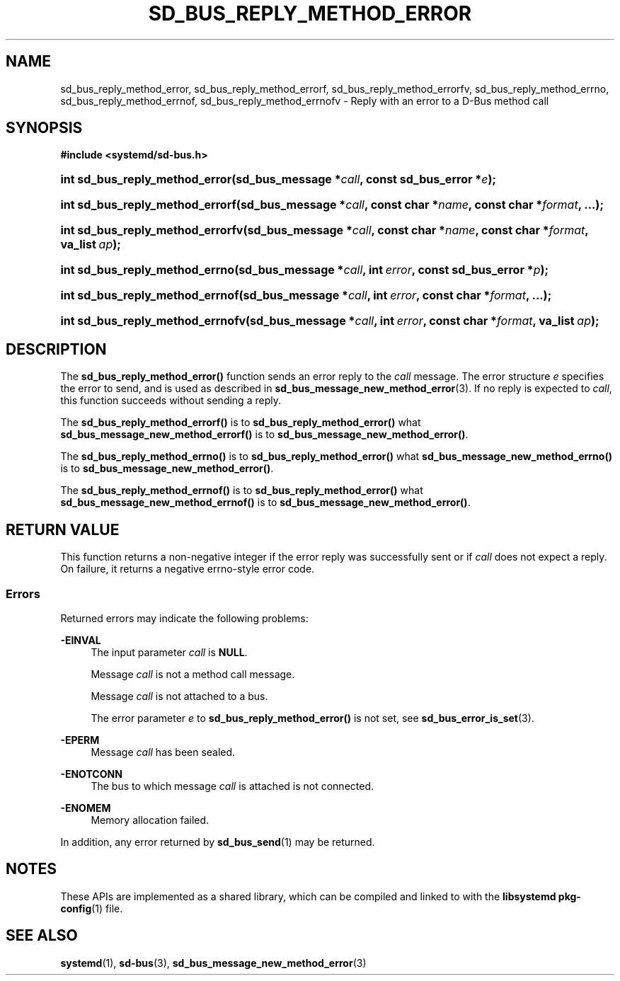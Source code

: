 '\" t
.TH "SD_BUS_REPLY_METHOD_ERROR" "3" "" "systemd 248" "sd_bus_reply_method_error"
.\" -----------------------------------------------------------------
.\" * Define some portability stuff
.\" -----------------------------------------------------------------
.\" ~~~~~~~~~~~~~~~~~~~~~~~~~~~~~~~~~~~~~~~~~~~~~~~~~~~~~~~~~~~~~~~~~
.\" http://bugs.debian.org/507673
.\" http://lists.gnu.org/archive/html/groff/2009-02/msg00013.html
.\" ~~~~~~~~~~~~~~~~~~~~~~~~~~~~~~~~~~~~~~~~~~~~~~~~~~~~~~~~~~~~~~~~~
.ie \n(.g .ds Aq \(aq
.el       .ds Aq '
.\" -----------------------------------------------------------------
.\" * set default formatting
.\" -----------------------------------------------------------------
.\" disable hyphenation
.nh
.\" disable justification (adjust text to left margin only)
.ad l
.\" -----------------------------------------------------------------
.\" * MAIN CONTENT STARTS HERE *
.\" -----------------------------------------------------------------
.SH "NAME"
sd_bus_reply_method_error, sd_bus_reply_method_errorf, sd_bus_reply_method_errorfv, sd_bus_reply_method_errno, sd_bus_reply_method_errnof, sd_bus_reply_method_errnofv \- Reply with an error to a D\-Bus method call
.SH "SYNOPSIS"
.sp
.ft B
.nf
#include <systemd/sd\-bus\&.h>
.fi
.ft
.HP \w'int\ sd_bus_reply_method_error('u
.BI "int sd_bus_reply_method_error(sd_bus_message\ *" "call" ", const\ sd_bus_error\ *" "e" ");"
.HP \w'int\ sd_bus_reply_method_errorf('u
.BI "int sd_bus_reply_method_errorf(sd_bus_message\ *" "call" ", const\ char\ *" "name" ", const\ char\ *" "format" ", \&.\&.\&.);"
.HP \w'int\ sd_bus_reply_method_errorfv('u
.BI "int sd_bus_reply_method_errorfv(sd_bus_message\ *" "call" ", const\ char\ *" "name" ", const\ char\ *" "format" ", va_list\ " "ap" ");"
.HP \w'int\ sd_bus_reply_method_errno('u
.BI "int sd_bus_reply_method_errno(sd_bus_message\ *" "call" ", int\ " "error" ", const\ sd_bus_error\ *" "p" ");"
.HP \w'int\ sd_bus_reply_method_errnof('u
.BI "int sd_bus_reply_method_errnof(sd_bus_message\ *" "call" ", int\ " "error" ", const\ char\ *" "format" ", \&.\&.\&.);"
.HP \w'int\ sd_bus_reply_method_errnofv('u
.BI "int sd_bus_reply_method_errnofv(sd_bus_message\ *" "call" ", int\ " "error" ", const\ char\ *" "format" ", va_list\ " "ap" ");"
.SH "DESCRIPTION"
.PP
The
\fBsd_bus_reply_method_error()\fR
function sends an error reply to the
\fIcall\fR
message\&. The error structure
\fIe\fR
specifies the error to send, and is used as described in
\fBsd_bus_message_new_method_error\fR(3)\&. If no reply is expected to
\fIcall\fR, this function succeeds without sending a reply\&.
.PP
The
\fBsd_bus_reply_method_errorf()\fR
is to
\fBsd_bus_reply_method_error()\fR
what
\fBsd_bus_message_new_method_errorf()\fR
is to
\fBsd_bus_message_new_method_error()\fR\&.
.PP
The
\fBsd_bus_reply_method_errno()\fR
is to
\fBsd_bus_reply_method_error()\fR
what
\fBsd_bus_message_new_method_errno()\fR
is to
\fBsd_bus_message_new_method_error()\fR\&.
.PP
The
\fBsd_bus_reply_method_errnof()\fR
is to
\fBsd_bus_reply_method_error()\fR
what
\fBsd_bus_message_new_method_errnof()\fR
is to
\fBsd_bus_message_new_method_error()\fR\&.
.SH "RETURN VALUE"
.PP
This function returns a non\-negative integer if the error reply was successfully sent or if
\fIcall\fR
does not expect a reply\&. On failure, it returns a negative errno\-style error code\&.
.SS "Errors"
.PP
Returned errors may indicate the following problems:
.PP
\fB\-EINVAL\fR
.RS 4
The input parameter
\fIcall\fR
is
\fBNULL\fR\&.
.sp
Message
\fIcall\fR
is not a method call message\&.
.sp
Message
\fIcall\fR
is not attached to a bus\&.
.sp
The error parameter
\fIe\fR
to
\fBsd_bus_reply_method_error()\fR
is not set, see
\fBsd_bus_error_is_set\fR(3)\&.
.RE
.PP
\fB\-EPERM\fR
.RS 4
Message
\fIcall\fR
has been sealed\&.
.RE
.PP
\fB\-ENOTCONN\fR
.RS 4
The bus to which message
\fIcall\fR
is attached is not connected\&.
.RE
.PP
\fB\-ENOMEM\fR
.RS 4
Memory allocation failed\&.
.RE
.PP
In addition, any error returned by
\fBsd_bus_send\fR(1)
may be returned\&.
.SH "NOTES"
.PP
These APIs are implemented as a shared library, which can be compiled and linked to with the
\fBlibsystemd\fR\ \&\fBpkg-config\fR(1)
file\&.
.SH "SEE ALSO"
.PP
\fBsystemd\fR(1),
\fBsd-bus\fR(3),
\fBsd_bus_message_new_method_error\fR(3)
